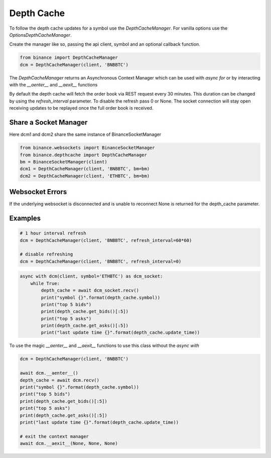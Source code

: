 Depth Cache
===========

To follow the depth cache updates for a symbol use the `DepthCacheManager`. For vanilla options use the
`OptionsDepthCacheManager`.

Create the manager like so, passing the api client, symbol and an optional callback function.

.. code:: python

    from binance import DepthCacheManager
    dcm = DepthCacheManager(client, 'BNBBTC')

The `DepthCacheManager` returns an Asynchronous Context Manager which can be used with `async for`
or by interacting with the `__aenter__` and `__aexit__` functions

By default the depth cache will fetch the order book via REST request every 30 minutes.
This duration can be changed by using the `refresh_interval` parameter. To disable the refresh pass 0 or None.
The socket connection will stay open receiving updates to be replayed once the full order book is received.

Share a Socket Manager
----------------------

Here dcm1 and dcm2 share the same instance of BinanceSocketManager

.. code:: python

    from binance.websockets import BinanceSocketManager
    from binance.depthcache import DepthCacheManager
    bm = BinanceSocketManager(client)
    dcm1 = DepthCacheManager(client, 'BNBBTC', bm=bm)
    dcm2 = DepthCacheManager(client, 'ETHBTC', bm=bm)

Websocket Errors
----------------

If the underlying websocket is disconnected and is unable to reconnect None is returned for the depth_cache parameter.

Examples
--------

.. code:: python

    # 1 hour interval refresh
    dcm = DepthCacheManager(client, 'BNBBTC', refresh_interval=60*60)

    # disable refreshing
    dcm = DepthCacheManager(client, 'BNBBTC', refresh_interval=0)

.. code:: python

    async with dcm(client, symbol='ETHBTC') as dcm_socket:
        while True:
            depth_cache = await dcm_socket.recv()
            print("symbol {}".format(depth_cache.symbol))
            print("top 5 bids")
            print(depth_cache.get_bids()[:5])
            print("top 5 asks")
            print(depth_cache.get_asks()[:5])
            print("last update time {}".format(depth_cache.update_time))

To use the magic `__aenter__` and `__aexit__` functions to use this class without the `async with`

.. code:: python

    dcm = DepthCacheManager(client, 'BNBBTC')

    await dcm.__aenter__()
    depth_cache = await dcm.recv()
    print("symbol {}".format(depth_cache.symbol))
    print("top 5 bids")
    print(depth_cache.get_bids()[:5])
    print("top 5 asks")
    print(depth_cache.get_asks()[:5])
    print("last update time {}".format(depth_cache.update_time))

    # exit the context manager
    await dcm.__aexit__(None, None, None)
